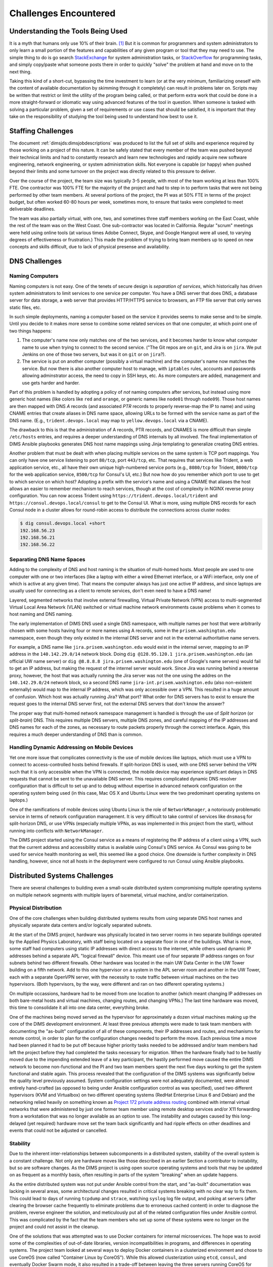 .. _challenges:

Challenges Encountered
======================

.. _toolknowledge:

Understanding the Tools Being Used
----------------------------------

It is a myth that humans only use 10% of their brain. [1]_ But it is
common for programmers and system administrators to only learn a
small portion of the features and capabilities of any given program
or tool that they may need to use. The simple thing to do is go search
`StackExchange`_ for system administration tasks, or `StackOverflow`_
for programming tasks, and simply copy/paste what someone posts there
in order to quickly "solve" the problem at hand and move on to the
next thing.

.. _StackExchange: http://unix.stackexchange.com/
.. _StackOverflow: http://stackoverflow.com/

Taking this kind of a short-cut, bypassing the time investment to learn
(or at the very minimum, familiarizing oneself with the content of
available documentation by skimming through it completely) can result
in problems later on. Scripts may be written that restrict or limit
the utility of the program being called, or that perform extra
work that could be done in a more straight-forward or idiomatic way
using advanced features of the tool in question. When someone is
tasked with solving a particular problem, given a set of requirements
or use cases that should be satisfied, it is important that they
take on the responsibility of studying the tool being used to
understand how best to use it.

.. _staffingchallenges:

Staffing Challenges
-------------------

The document :ref:`dimsjds:dimsjobdescriptions` was produced to list the full
set of skills and experience required by those working on a project of this
nature. It can be safely stated that every member of the team was pushed beyond
their technical limits and had to constantly research and learn new
technologies and rapidly acquire new software engineering, network engineering,
or system administration skills. Not everyone is capable (or happy) when pushed
beyond their limits and some turnover on the project was directly related to
this pressure to deliver.

Over the course of the project, the team size was typically 3-5 people, with
most of the team working at less than 100% FTE. One contractor was 100% FTE
for the majority of the project and had to step in to perform tasks that were
not being performed by other team members.  At several portions of the project,
the PI was at 50% FTE in terms of the project budget, but often worked 60-80
hours per week, sometimes more, to ensure that tasks were completed to meet
deliverable deadlines.

The team was also partially virtual, with one, two, and sometimes three
staff members working on the East Coast, while the rest of the team was
on the West Coast. One sub-contractor was located in California. Regular
"scrum" meetings were held using online tools (at various times Adobe
Connect, Skype, and Google Hangout were all used, to varying degrees of
effectiveness or frustration.) This made the problem of trying to bring
team members up to speed on new concepts and skills difficult, due
to lack of physical presense and availability.

.. _dnschallenges:

DNS Challenges
--------------

Naming Computers
~~~~~~~~~~~~~~~~

Naming computers is not easy. One of the tenets of secure design is
*separation of services*, which historically has driven system
administrators to limit services to one service per computer. You have a DNS
server that does DNS, a database server for data storage, a web server
that provides HTTP/HTTPS service to browsers, an FTP file server that
only serves static files, etc.

In such simple deployments, naming a computer based on the service it
provides seems to make sense and to be simple. Until you decide to it
makes more sense to combine some related services on that one
computer, at which point one of two things happens:

#. The computer's name now only matches one of the two services, and
   it becomes harder to know what computer name to use when trying to
   connect to the second service. ("The Git repos are on ``git``, and
   Jira is on ``jira``. We put Jenkins on one of those two servers,
   but was it on ``git`` or on ``jira``?).

#. The service is put on another computer (possibly a virtual machine)
   and the computer's name now matches the service. But now there is also
   another computer host to manage, with ``iptables`` rules, accounts and
   passwords allowing adminstrator access, the need to copy in SSH keys, etc.
   As more computers are added, management and use gets harder and harder.

Part of this problem is handled by adopting a policy of *not* naming computers after
services, but instead using more generic host names (like colors like
``red`` and ``orange``, or generic names like ``node01`` through ``node09``).
Those host names are then mapped with DNS *A* records (and associated *PTR* records
to properly reverse-map the IP to name) and using CNAME entries that
create aliases in DNS name space, allowing URLs to be formed with the
service name as part of the DNS name. (E.g., ``trident.devops.local``
may map to ``yellow.devops.local`` via a CNAME).

The drawback to this is that the administration of A records, PTR records, and
CNAMES is more difficult than simple ``/etc/hosts`` entries, and requires a
deeper understanding of DNS internals by all involved. The final implementation
of DIMS Ansible playbooks generates DNS host name mappings using Jinja
templating to generalize creating DNS entries.

Another problem that must be dealt with when placing multiple services on
the same system is TCP port mappings. You can only have one service listening
to port ``80/tcp``, port ``443/tcp``, etc. That requires that services like
Trident, a web application service, etc., all have their own unique high-numbered
service ports (e.g., ``8080/tcp`` for Trident, ``8000/tcp`` for the web
application service, ``8500/tcp`` for Consul's UI, etc.) But now how do
you remember which port to use to get to which service on which host?
Adopting a prefix with the service's name and using a CNAME that aliases
the host allows an easier to remember mechanism to reach services,
though at the cost of complexity in NGINX reverse proxy configuration.
You can now access Trident using ``https://trident.devops.local/trident``
and ``https://consul.devops.local/consul`` to get to the Consul UI.
What is more, using multiple DNS records for each Consul node in
a cluster allows for round-robin access to distribute the connections
across cluster nodes:

.. code-block:: none

   $ dig consul.devops.local +short
   192.168.56.23
   192.168.56.21
   192.168.56.22

..

Separating DNS Name Spaces
~~~~~~~~~~~~~~~~~~~~~~~~~~

Adding to the complexity of DNS and host naming is the situation of multi-homed
hosts. Most people are used to one computer with one or two interfaces (like a
laptop with either a wired Ethernet interface, or a WiFi interface, only one of
which is active at any given time). That means the computer always has just one
active IP address, and since laptops are usually used for connecting as a
client to remote services, don't even need to have a DNS name!

Layered, segmented networks that involve external firewalling, Virtual Private
Network (VPN) access to multi-segmented Virtual Local Area Network (VLAN)
switched or virtual machine network environments cause problems when it comes
to host naming and DNS naming.

The early implementation of DIMS DNS used a single DNS namespace, with multiple
names per host that were arbitrarily chosen with some hosts having four or more
names using A records, some in the ``prisem.washington.edu`` namespace, even
though they only existed in the internal DNS server and not in the external
authoritative name servers.

For example, a DNS name like ``jira.prisem.washington.edu`` would exist in the
internal server, mapping to an IP address in the ``140.142.29.0/14`` network
block. Doing ``dig @128.95.120.1 jira.prisem.washington.edu`` (an official UW
name server) or ``dig @8.8.8.8 jira.prisem.washington.edu`` (one of Google's
name servers) would fail to get an IP address, but making the request of
the internel server would work. Since Jira was running behind a reverse
proxy, however, the host that was actually running the Jira server was
not the one using the addres on the ``140.142.29.0/24`` network block, so
a second DNS name ``jira-int.prisem.washington.edu`` (also non-existent
externally) would map to the internal IP address, which was only accessible
over a VPN. This resulted in a huge amount of confusion. Which host was
actually running Jira? What port? What order for DNS servers has to exist
to ensure the request goes to the internal DNS server first, not the
external DNS servers that don't know the answer?

The proper way that multi-homed network namespace management is handled is through the
use of *Split horizon* (or *split-brain*) DNS.  This requires multiple DNS
servers, multiple DNS zones, and careful mapping of the IP addresses and DNS
names for each of the zones, as necessary to route packets properly through the
correct interface. Again, this requires a much deeper understanding of DNS than
is common.


Handling Dynamic Addressing on Mobile Devices
~~~~~~~~~~~~~~~~~~~~~~~~~~~~~~~~~~~~~~~~~~~~~

Yet one more issue that complicates connectivity is the use of mobile devices
like laptops, which must use a VPN to connect to access-controlled hosts behind
firewalls.  If split-horizon DNS is used, with one DNS server behind the VPN
such that it is only accessible when the VPN is connected, the mobile device
may experience significant delays in DNS requests that cannot be sent to the
unavailable DNS server. This requires complicated dynamic DNS resolver
configuration that is difficult to set up and to debug without expertise in
advanced network configuration on the operating system being used (in this
case, Mac OS X and Ubuntu Linux were the two predominant operating systems on
laptops.)

One of the ramifications of mobile devices using Ubuntu Linux is the role of
``NetworkManager``, a notoriously problematic service in terms of network
configuration management. It is very difficult to take control of services like
``dnsmasq`` for split-horizon DNS, or use VPNs (especially multiple VPNs, as
was implemented in this project from the start), without running into conflicts
with ``NetworkManager``.

The DIMS project started using the Consul service as a means of registering the
IP address of a client using a VPN, such that the current address and
accessibility status is available using Consul's DNS service. As Consul was
going to be used for service health monitoring as well, this seemed like a good
choice. One downside is further complexity in DNS handling, however, since not
all hosts in the deployment were configured to run Consul using Ansible
playbooks.

.. _distributedchallenges:

Distributed Systems Challenges
------------------------------

There are several challenges to building even a small-scale distributed
system compromising multiple operating systems on multiple network
segments with multiple layers of baremetal, virtual machine, and/or
containerization.

.. _physicalDistribution:

Physical Distribution
~~~~~~~~~~~~~~~~~~~~~

One of the core challenges when building distributed systems results from using
separate DNS host names and physically separate data centers and/or logically
separated subnets.

At the start of the DIMS project, hardware was physically located in two server
rooms in two separate buildings operated by the Applied Physics Laboratory,
with staff being located on a separate floor in one of the buildings. What
is more, some staff had computers using static IP addresses with direct
access to the internet, while others used dynamic IP addresses behind
a separate APL "logical firewall" device. This meant use of four separate
IP address ranges on four subnets behind two different firewalls. Other
hardware was located in the main UW Data Center in the UW Tower building
on a fifth network. Add to this one hypervisor on a system in the APL
server room and another in the UW Tower, each with a separate OpenVPN
server, with the necessity to route traffic between virtual machines
on the two hypervisors. (Both hypervisors, by the way, were different
and ran on two different operating systems.)

On multiple occassions, hardware had to be moved from one location
to another (which meant changing IP addresses on both bare-metal
hosts and virtual machines, changing routes, and changing VPNs.)
The last time hardware was moved, this time to consolidate it all
into one data center, everything broke.

One of the machines being moved served as the hypervisor for approximately
a dozen virtual machines making up the core of the DIMS development
environment. At least three previous attempts were made to task team members
with documenting the "as-built" configuration of all of these components,
their IP addresses and routes, and mechanisms for remote control,
in order to plan for the configuration changes needed to perform the move.
Each previous time a move had been planned it had to be
put off because higher priority tasks needed to be addressed and/or team
members had left the project before they had completed the tasks necessary for
migration. When the hardware finally had to be hastily moved due to the
impending extended leave of a key participant, the hastily performed move
caused the entire DIMS network to become non-functional and the PI and two team
members spent the next five days working to get the system functional and
stable again.  This process revealed that the configuration of the DIMS systems
was significantly below the quality level previously assumed.  System
configuration settings were not adequately documented, were almost entirely
hand-crafted (as opposed to being under Ansible configuration control as was
specified), used two different hypervisors (KVM and Virtualbox) on two
different operating systems (RedHat Enterprise Linux 6 and Debian) and the
networking relied heavily on something known as `Project 172 private address
routing`_ combined with internal virtual networks that were administered by
just one former team member using remote desktop services and/or X11 forwarding
from a workstation that was no longer available as an option to use. The
instability and outages caused by this long-delayed (yet required) hardware
move set the team back significantly and had ripple effects on other deadlines
and events that could not be adjusted or cancelled.

.. _Project 172 private address routing: https://itconnect.uw.edu/connect/uw-networks/network-addresses/private-address-routing/

.. _stability:

Stability
~~~~~~~~~

Due to the inherent inter-relationships between subcomponents in a distributed
system, stability of the overall system is a constant challenge.  Not only are
hardware moves like those described in an earlier Section a contributor to
instability, but so are software changes.  As the DIMS project is using open
source operating systems and tools that may be updated on as frequent as a
monthly basis, often resulting in parts of the system "breaking" when an update
happens.

As the entire distributed system was not put under Ansible control from the
start, and "as-built" documentation was lacking in several areas, some
architectural changes resulted in critical systems breaking with no clear way
to fix them. This could lead to days of running ``tcpdump`` and ``strace``,
watching ``syslog`` log file output, and poking at servers (after clearing the
browser cache frequently to eliminate problems due to erroneous cached content)
in order to diagnose the problem, reverse engineer the solution, and
meticulously put all of the related configuration files under Ansible control.
This was complicated by the fact that the team members who set up some of these
systems were no longer on the project and could not assist in the cleanup.

One of the solutions that was attempted was to use Docker containers for
internal microservices. The hope was to avoid some of the complexities of
out-of-date libraries, version incompatibilities in programs, and differences
in operating systems. The project team looked at several ways to deploy Docker
containers in a clusterized environment and chose to use CoreOS (now called
"Container Linux by CoreOS"). While this allowed clusterization using ``etcd``,
``consul``, and eventually Docker Swarm mode, it also resulted in a trade-off
between leaving the three servers running CoreOS for clustering stable (and
thus drifting apart in versions from the regularly updated development hosts
running Ubuntu 14 and Debian 8), or dealing with changes to configuration files
that had to be ported to Vagrant Virtualbox "box" files and the bare-metal
cluster at the same time.  As these systems were not easily controlled with
Ansible at first, this caused a lot of pain that was never fully eliminated. As
the baremetal servers were re-purposed for pilot deployment work, the central
cluster services degraded and took some formely working services with them.

.. _swengchallenges:

Software Engineering Challenges
-------------------------------

The software engineering skill levels and experience of the team members varied
widely, as did their individual coding styles, language preferences, and
debugging abilities. This resulted in several points of friction (both
technically and politically) over time. It also made it difficult to rely on
documented requirements and white board sessions to provide sufficient
direction for programmers to independently produce "production" quality system
components. A project of this scope requires more direct interaction between
the PI (who knows the user requirements and what needs to be built to meet
them) and individual team members (who are tasked with building those
components). This requires a greater level of institutional support
and commitment, or a more highly-skilled and experienced engineering
team, than was available.

.. _abstractionchallenges:

Challenges Related to Abstraction
~~~~~~~~~~~~~~~~~~~~~~~~~~~~~~~~~

Related to the :ref:`distributedchallenges` are challenges related
to abstraction. Abstraction presents challenges in many ways.

#. The presence of an abstraction layer in code and service connections
   may create opacity (i.e., things behave like a *black box* and either work
   or fail, with little feedback). This requires greater expertise in
   debugging.

#. Abstration in service oriented architecture requires a greater level of
   expertise in configuring and debugging systems in that it is necessary
   for someone to be able to understand and control the system at any
   level in the abstrated stack, or to be able to jump up and down
   the application stack in order to diagnose and debug the system
   when something does not work. If someone is only capable of understanding
   the highest layer in the abstrated stack and something does not work,
   they must rely on someone else who has expertise at the lower layers
   in order to debug and fix any problems. (This is related to the
   issue of *opacity* in the system, or the *black box* effect).

#. The lack of an abstraction layer requires more direct connections between
   *caller* and *callee* in programs, or between *connector* and *connectee* in
   TCP/IP socket connections. This directness seems simple at first, but in the
   face of a large number of connections or calls, it becomes very difficult to
   add each new connection, to make changes, or to debug when one of a large
   number of similar looking connections fails.

#. The lack of an abstraction layer also makes it harder to support
   versioning of APIs, since more direct calls are being made
   and things like changes in function names or changes in
   IP addresses, DNS names, or TCP/IP ports.

One place where abstraction comes in handy is providing a standard application
programming interface (API) that takes a simple set of parameters in a function
call, but hides the underlying details of where data is obtained prior to being
returned to the caller in a single data structure. The Trident portal holds a
limited set of attributes about a user, but some programs integrated into DIMS
need more attributes. That means one of two things must happen:

#. Trident is modified support the extra attributes that are needed, or

#. An abstration layer is added that makes one call to Trident to
   get the attributes it holds, and a second call to a DIMS database
   component to get the extra attributes, combining them into one
   data structure and returning that to the caller.

This is illustrated in the following whiteboard sketch:

.. _figUserAttributes:

.. figure:: images/user-attributes.jpg
   :width: 50%
   :alt: user-attributes.jpg
   :align: center
   :name: user-attributes.jpg

   user-attributes.jpg

..

Related to abstraction is the classification of system components using
a taxonomy. A DIMS deployment is made up of a dozen or more computers
(be they bare metal or virtual machines). Each of these computers must
share a network address range, a segmented network topology with a VPN
for remote access, have domain names to map to IP addresses, have a
branded logo, etc. If a second DIMS instance is to be stood up, a
complete set of similar systems (though configured differently with
another address range, another set of DNS names, etc.) must be
independantly set up. This means that very little can be hard-coded,
since each deployment will be isolated and independent (yet made up
of the same service components from the same set of Ansible playbooks
and instructions). This isn't the way that most people learn how to
set up computers, so this presents both a conceptual challenge, as
well as an engineering challenge to separate configuration and code
that uses variables from the values that those variables take on
at run time (and to keep multiple sets of those variables separated
and organized so they don't interfere.)

.. [1] All You Need to Know About the 10 Percent Brain Myth, in
   60 Seconds, by Christian Jarrett, July 24, 2014.

.. _coupling_cohesion:

Coupling and Cohesion
~~~~~~~~~~~~~~~~~~~~~

The degree of coupling and cohesion between system components varied widely,
contributing in many cases to instability of the overall system due to data
dependencies, use of hard-coded values, redundancy in variables, and
inconsistency in the use of DNS names vs. IP addresses.

For example, there were often multiple variables in different locations with
different naming styles that all held the same value. Changing only one of the
variables resulted in inconsistency in configuration, breaking one or more
components as a result of the change. Trying to find all occurances of the
similar variables was difficult, since the naming style used by each programmer
may vary and you would not know what to look for. After the team was reduced to
just the PI, a significant amount of effort was put into finding and
eliminating duplicative variables, and switching to a more common naming style
to reduce the effort required to make changes or debug problems. This had a
major positive effect on overall system stability as well as speeding up
forward progress on adding some new features required by the pilot deployment.

.. _backward_compatibility:

Backward Compatibility
~~~~~~~~~~~~~~~~~~~~~~

In Section :ref:`stability`, the problem of version drift between like
components in a distributed system was discussed. The right answer is to put
everything under Ansible control from the very start and to handle subtle
variations in how things are installed and configured by using the minimum
necessary "glue scripting" so as to stay in sync with versions across all
subsystems. This is a difficult task that takes expertise that was not commonly
available across all team members.

Backward compatibility issues also arose with one of the core components the
DIMS project was using: the Trident portal. Open source projects (DIMS
included) move forward and change things at whatever cadence they can follow.
Sometimes this means some fairly significant changes will happen quickly,
requiring some effort to keep up. This results in a challenge: stay on the
cutting edge by focusing effort as soon as changes are made, or try to maintain
some stability by pinning to older versions that are working?

In order to keep stability in the development environment to make forward
progress on a number of fronts, the Trident version was pinned to ``1.3.8``.
The pilot deployment, however, would need to be done using a newer version (at
the time ``1.4.2``, currently ``1.4.5``).  There were at least two significant
changes make between the ``1.3.8`` and ``1.4.2`` versions: The CSS style
sheets used by the Trident portal GUI went from two files to one file, changing
names at the same time, and there were some incompatible changes to the command
set for the ``tcli`` command line interface that was used by Ansible to install
and configure Trident.  These changes required some reverse engineering of the
changes by extracting files from the two packages and differencing everything
in order to then use conditional logic and dictionaries to quickly switch
between version ``1.3.8`` and ``1.4.2`` in order to keep a stable working
demo and simultaneously prepare for the pilot deployment. This diverted a
significant amount of energy for a period of time that pushed other tasks to
the background.

